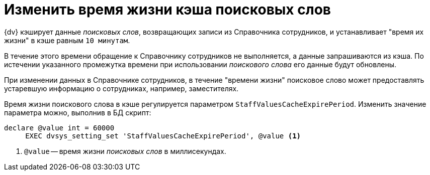 = Изменить время жизни кэша поисковых слов

{dv} кэширует данные _поисковых слов_, возвращающих записи из Справочника сотрудников, и устанавливает "время их жизни" в кэше равным `10 минутам`.

В течение этого времени обращение к Справочнику сотрудников не выполняется, а данные запрашиваются из кэша. По истечении указанного промежутка времени при использовании _поискового слова_ его данные будут обновлены.

При изменении данных в Справочнике сотрудников, в течение "времени жизни" поисковое слово может предоставлять устаревшую информацию о сотрудниках, например, заместителях.

Время жизни поискового слова в кэше регулируется параметром `StaffValuesCacheExpirePeriod`. Изменить значение параметра можно, выполнив в БД скрипт:

[source,sql]
----
declare @value int = 60000
     EXEC dvsys_setting_set 'StaffValuesCacheExpirePeriod', @value <.>
----
<.> `@value` -- время жизни _поисковых слов_ в миллисекундах.
